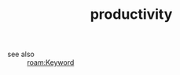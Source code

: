 #+TITLE: productivity
#+STARTUP: overview
#+ROAM_TAGS: keyword
#+CREATED: [2021-06-13 Paz]
#+LAST_MODIFIED: [2021-06-13 Paz 02:44]

- see also ::
  [[roam:Keyword]]
